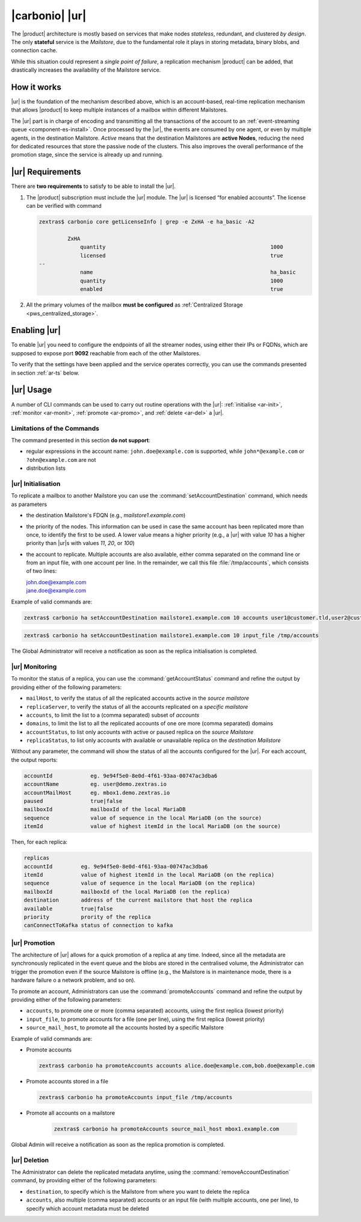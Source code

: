 .. _activereplica:

=================
 |carbonio| |ur|
=================

The |product| architecture is mostly based on services that make nodes
*stateless*, redundant, and clustered *by design*.  The only
**stateful** service is the *Mailstore*, due to the fundamental role
it plays in storing metadata, binary blobs, and connection cache.

While this situation could represent a *single point of failure*, a
replication mechanism |product| can be added, that drastically increases
the availability of the Mailstore service.

How it works
============

|ur| is the foundation of the mechanism described above, which is an
account-based, real-time replication mechanism that allows |product|
to keep multiple instances of a mailbox within different Mailstores.

The |ur| part is in charge of encoding and transmitting all the
transactions of the account to an :ref:`event-streaming queue
<component-es-install>`.  Once processed by the |ur|, the events are
consumed by one agent, or even by multiple agents, in the destination
Mailstore.  *Active* means that the destination Mailstores are
**active Nodes**, reducing the need for dedicated resources that store
the passive node of the clusters.  This also improves the overall
performance of the promotion stage, since the service is already up
and running.

|ur| Requirements
=================

There are **two requirements** to satisfy to be able to install the
|ur|.

#. The |product| subscription must include the |ur| module. The |ur| is
   licensed “for enabled accounts”.  The license can be verified with command

   .. code:: console

      zextras$ carbonio core getLicenseInfo | grep -e ZxHA -e ha_basic -A2

               ZxHA
                   quantity                                                    1000
                   licensed                                                    true
      --
                   name                                                        ha_basic
                   quantity                                                    1000
                   enabled                                                     true

#. All the primary volumes of the mailbox **must be configured** as
   :ref:`Centralized Storage <pws_centralized_storage>`.

Enabling |ur|
=============

To enable |ur| you need to configure the endpoints of all the streamer
nodes, using either their IPs or FQDNs, which are supposed to expose
port **9092** reachable from each of the other Mailstores.

.. card:: Example

   Suppose the infrastructure uses the following nodes

   * ``event1.example.com`` with IP ``10.0.10.11``
   * ``event2.example.com`` with IP ``10.0.10.13``
   * ``event3.example.com`` with IP ``10.0.10.14``

   Either of the following commands must be executed

   .. code:: console

      zextras$ carbonio config set global brokers "event1.example.com:9092,event2.example.com:9092,event3.example.com:9092"

   Or

   .. code:: console

      zextras$ carbonio config set global brokers "10.0.10.11:9092,10.0.10.12:9092,10.0.10.13:9092"

To verify that the settings have been applied and the service operates
correctly, you can use the commands presented in section :ref:`ar-ts`
below.

|ur| Usage
==========

A number of CLI commands can be used to carry out routine operations
with the |ur|: :ref:`initialise <ar-init>`, :ref:`monitor
<ar-monit>`, :ref:`promote <ar-promo>`, and :ref:`delete <ar-del>` a
|ur|.

Limitations of the Commands
---------------------------

The command presented in this section **do not support**:

* regular expressions in the account name: ``john.doe@example.com`` is
  supported, while ``john*@example.com`` or ``?ohn@example.com`` are not

* distribution lists


.. _ar-init:

|ur| Initialisation
----------------------

To replicate a mailbox to another Mailstore you can use the
:command:`setAccountDestination` command, which needs as parameters

* the destination Mailstore's FDQN  (e.g., *mailstore1.example.com*)

* the priority of the nodes. This information can be used in case the
  same account has been replicated more than once, to identify the
  first to be used. A lower value means a higher priority (e.g., a
  |ur| with value *10* has a higher priority than |ur|\s with values
  *11*, *20*, or *100*)

* the account to replicate. Multiple accounts are also available,
  either comma separated on the command line or from an input file,
  with one account per line. In the remainder, we call this file
  :file:`/tmp/accounts`, which consists of two lines:

  | john.doe@example.com
  | jane.doe@example.com

Example of valid commands are:

.. code:: console

   zextras$ carbonio ha setAccountDestination mailstore1.example.com 10 accounts user1@customer.tld,user2@customer.tld


.. code:: console

   zextras$ carbonio ha setAccountDestination mailstore1.example.com 10 input_file /tmp/accounts

The Global Administrator will receive a notification as soon as the
replica initialisation is completed.

.. _ar-monit:

|ur| Monitoring
------------------

To monitor the status of a replica, you can use the
:command:`getAccountStatus` command and refine the output by providing
either of the following parameters:

* ``mailHost``, to verify the status of all the replicated
  accounts active in the *source mailstore*

* ``replicaServer``, to verify the status of all the accounts
  replicated on a *specific mailstore*

* ``accounts``, to limit the list to a (comma separated) subset of
  *accounts*

* ``domains``, to limit the list to all the replicated accounts of one
  ore more (comma separated) domains

* ``accountStatus``, to list only accounts with active or paused
  replica on the *source Mailstore*

* ``replicaStatus``, to list only accounts with available or
  unavailable replica on the *destination Mailstore*

Without any parameter, the command will show the status of all the
accounts configured for the |ur|.  For each account, the output
reports:

.. code::

   accountId            eg. 9e94f5e0-8e0d-4f61-93aa-00747ac3dba6
   accountName          eg. user@demo.zextras.io
   accountMailHost      eg. mbox1.demo.zextras.io
   paused               true|false
   mailboxId            mailboxId of the local MariaDB
   sequence             value of sequence in the local MariaDB (on the source)
   itemId               value of highest itemId in the local MariaDB (on the source)

Then, for each replica:

.. code::

   replicas
   accountId         eg. 9e94f5e0-8e0d-4f61-93aa-00747ac3dba6
   itemId            value of highest itemId in the local MariaDB (on the replica)
   sequence          value of sequence in the local MariaDB (on the replica)
   mailboxId         mailboxId of the local MariaDB (on the replica)
   destination       address of the current mailstore that host the replica
   available         true|false
   priority          prority of the replica
   canConnectToKafka status of connection to kafka

.. _ar-promo:

|ur| Promotion
--------------

The architecture of |ur| allows for a quick promotion of a replica at
any time. Indeed, since all the metadata are synchronously replicated
in the event queue and the blobs are stored in the centralised volume,
the Administrator can trigger the promotion even if the source
Mailstore is offline (e.g., the Mailstore is in maintenance mode,
there is a hardware failure o a network problem, and so on).

To promote an account, Administrators can use the
:command:`promoteAccounts` command and refine the output by providing
either of the following parameters:

* ``accounts``, to promote one or more (comma separated) accounts,
  using the first replica (lowest priority)
* ``input_file``, to promote accounts for a file (one per line), using
  the first replica (lowest priority)
* ``source_mail_host``, to promote all the accounts hosted by a
  specific Mailstore

Example of valid commands are:

* Promote accounts

  .. code:: console

     zextras$ carbonio ha promoteAccounts accounts alice.doe@example.com,bob.doe@example.com

* Promote accounts stored in a file

  .. code:: console

     zextras$ carbonio ha promoteAccounts input_file /tmp/accounts

* Promote all accounts on a mailstore

   .. code:: console

      zextras$ carbonio ha promoteAccounts source_mail_host mbox1.example.com

Global Admin will receive a notification as soon as the replica promotion is completed.

.. _ar-del:

|ur| Deletion
-------------

The Administrator can delete the replicated metadata anytime, using
the :command:`removeAccountDestination` command, by providing either
of the following parameters:

* ``destination``, to specify which is the Mailstore from where you
  want to delete the replica
* ``accounts``, also multiple (comma separated) accounts or an input
  file (with multiple accounts, one per line), to specify which
  account metadata must be deleted
